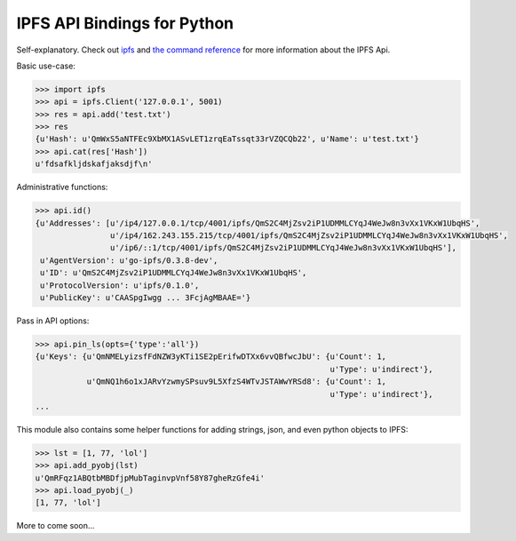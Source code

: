 IPFS API Bindings for Python
============================

Self-explanatory.  Check out `ipfs <http://ipfs.io/>`_ and `the command reference <http://ipfs.io/docs/commands/>`_ for more information about the IPFS Api.

Basic use-case:

.. code-block:: python

    >>> import ipfs
    >>> api = ipfs.Client('127.0.0.1', 5001)
    >>> res = api.add('test.txt')
    >>> res
    {u'Hash': u'QmWxS5aNTFEc9XbMX1ASvLET1zrqEaTssqt33rVZQCQb22', u'Name': u'test.txt'}
    >>> api.cat(res['Hash'])
    u'fdsafkljdskafjaksdjf\n'


Administrative functions:

.. code-block:: python

    >>> api.id()
    {u'Addresses': [u'/ip4/127.0.0.1/tcp/4001/ipfs/QmS2C4MjZsv2iP1UDMMLCYqJ4WeJw8n3vXx1VKxW1UbqHS',
                    u'/ip4/162.243.155.215/tcp/4001/ipfs/QmS2C4MjZsv2iP1UDMMLCYqJ4WeJw8n3vXx1VKxW1UbqHS',
                    u'/ip6/::1/tcp/4001/ipfs/QmS2C4MjZsv2iP1UDMMLCYqJ4WeJw8n3vXx1VKxW1UbqHS'],
     u'AgentVersion': u'go-ipfs/0.3.8-dev',
     u'ID': u'QmS2C4MjZsv2iP1UDMMLCYqJ4WeJw8n3vXx1VKxW1UbqHS',
     u'ProtocolVersion': u'ipfs/0.1.0',
     u'PublicKey': u'CAASpgIwgg ... 3FcjAgMBAAE='}

Pass in API options:

.. code-block:: python

    >>> api.pin_ls(opts={'type':'all'})
    {u'Keys': {u'QmNMELyizsfFdNZW3yKTi1SE2pErifwDTXx6vvQBfwcJbU': {u'Count': 1,
                                                                   u'Type': u'indirect'},
               u'QmNQ1h6o1xJARvYzwmySPsuv9L5XfzS4WTvJSTAWwYRSd8': {u'Count': 1,
                                                                   u'Type': u'indirect'},
    ...

This module also contains some helper functions for adding strings, json, and even python objects to IPFS:

.. code-block:: python
    
    >>> lst = [1, 77, 'lol']
    >>> api.add_pyobj(lst)
    u'QmRFqz1ABQtbMBDfjpMubTaginvpVnf58Y87gheRzGfe4i'
    >>> api.load_pyobj(_)
    [1, 77, 'lol']

More to come soon...
